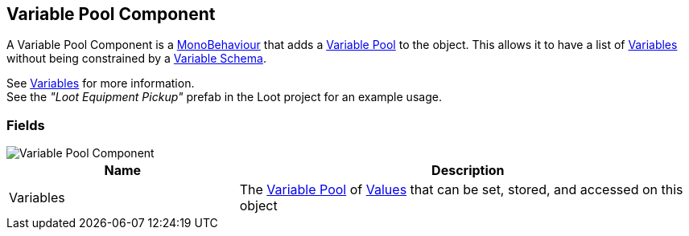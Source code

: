 [#manual/variable-pool-component]

## Variable Pool Component

A Variable Pool Component is a https://docs.unity3d.com/ScriptReference/MonoBehaviour.html[MonoBehaviour^] that adds a <<reference/variable-pool.html,Variable Pool>> to the object. This allows it to have a list of <<reference/variable-value.html,Variables>> without being constrained by a <<manual/variable-schema.html,Variable Schema>>.

See <<topics/variables-1.html,Variables>> for more information. +
See the _"Loot Equipment Pickup"_ prefab in the Loot project for an example usage.

### Fields

image::variable-pool-component.png[Variable Pool Component]

[cols="1,2"]
|===
| Name	| Description

| Variables	| The <<reference/variable-pool.html,Variable Pool>> of <<reference/variable-value.html,Values>> that can be set, stored, and accessed on this object
|===

ifdef::backend-multipage_html5[]
<<reference/variable-pool-component.html,Reference>>
endif::[]